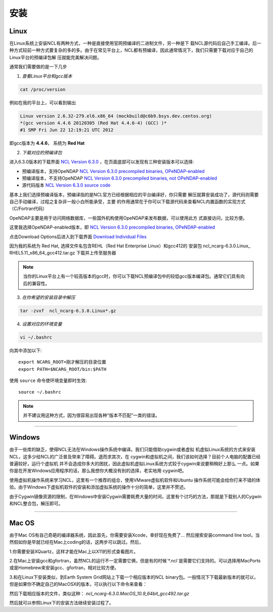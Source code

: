 安装
======

Linux
-----------
在Linux系统上安装NCL有两种方式，一种是直接使用官网预编译的二进制文件，另一种是下
载NCL源代码后自己手工编译。后一种方式较前一种方式要复杂的多的多。由于在常见平台上，NCL都有预编译，因此通常情况下，我们只需要下载对应于自己的Linux平台的预编译包解
压就能完美解决问题。

通常我们需要做的是一下几步

1. *查看Linux平台和gcc版本*

.. code:: sh

    cat /proc/version

例如在我的平台上，可以看到输出

.. code::

    Linux version 2.6.32-279.el6.x86_64 (mockbuild@c6b9.bsys.dev.centos.org)
    *(gcc version 4.4.6 20120305 (Red Hat 4.4.6-4) (GCC) )*
    #1 SMP Fri Jun 22 12:19:21 UTC 2012

即gcc版本为 **4.4.6**， 系统为 **Red Hat**


2. *下载对应的预编译包*

进入6.3.0版本的下载界面 `NCL Version 6.3.0 <https://www.earthsystemgrid.org/dataset/ncl.630.html>`_ ，在页面底部可以发现有三种安装版本可以选择:

- 预编译版本，支持OpeNDAP `NCL Version 6.3.0 precompiled binaries, OPeNDAP-enabled <https://www.earthsystemgrid.org/dataset/ncl.630.0.html>`_

- 预编译版本，不支持OpeNDAP `NCL Version 6.3.0 precompiled binaries, not OPeNDAP-enabled <https://www.earthsystemgrid.org/dataset/ncl.630.1.html>`_

- 源代码版本 `NCL Version 6.3.0 source code <https://www.earthsystemgrid.org/dataset/ncl.630.2.html>`_

基本上我们选择预编译版本，预编译指的是NCL官方已经根据相应的平台编译好，你只需要
解压就算安装成功了，源代码则需要自己手动编译，过程之复杂非一般小白所能承受，主要
的作用通常在于你可以下载源代码来查看NCL内置函数的实现方式（C/Fortran代码）

OpeNDAP主要是用于访问网络数据库，一些国外机构使用OpeNDAP来发布数据，可以使用此方
式直接访问，比较方便。

这里我选择OpeNDAP-enabled版本，即 `NCL Version 6.3.0 precompiled binaries, OPeNDAP-enabled <https://www.earthsystemgrid.org/dataset/ncl.630.0.html>`_

点击Download Options后进入到下载界面 `Download Individual Files <https://www.earthsystemgrid.org/browse/viewCollectionFilesInitial.html?datasetId=e9035f26-cd99-11e4-bb80-00c0f03d5b7c>`_

因为我的系统为 Red Hat, 选择文件名包含REHL（Red Hat Enterprise Linux）和gcc412的
安装包 ncl_​ncarg-​6.​3.​0.​Linux_​RHEL5.​11_​x86_​64_​gcc412.​tar.​gz 
下载并上传至服务器



.. note:: 当你的Linux平台上有一个较高版本的gcc时，你可以下载NCL预编译包中的较低gcc版本编译包。通常它们具有向后的兼容性。

3. *在你希望的安装目录中解压*

.. code:: sh

    tar -zvxf  ncl_ncarg-6.3.0.Linux*.gz

4. *设置对应的环境变量*

.. code:: sh

    vi ~/.bashrc

向其中添加以下::

    export NCARG_ROOT=刚才解压的目录位置
    export PATH=$NCARG_ROOT/bin:$PATH

使用 ``source`` 命令使环境变量即时生效::

    source ~/.bashrc

.. note:: 并不建议用这种方式，因为很容易出现各种“版本不匹配”一类的错误。

_________

Windows
-----------
由于一些库的缺乏，使得NCL无法在Windows操作系统中编译。我们只能借助cygwin或者虚拟
机虚拟Linux系统的方式来安装NCL，这多少给NCL的广泛普及带来了障碍。退而求其次，在
cygwin和虚拟机之间，我们该如何选择？目前个人电脑的配置已经普遍较好，运行个虚拟机
并不会造成你多大的困扰，因此虚拟机虚拟Linux系统方式较于cygwin来说要稍稍好上那么
一点。如果你是在开发Windows应用程序的话，那么我想你大概没有别的选择，老实地用
cygwin吧。

使用虚拟机操作系统来学习NCL，这里有一个推荐的组合，使用VMware虚拟机软件和Ubuntu
操作系统可能会给你打来不错的体验。由于Windows下虚拟机软件的安装和添加虚拟系统的操作十分的简单，这里并不赘述。

由于Cygwin镜像资源的限制，在Windows中安装Cygwin需要耗费大量的时间，这里有个讨巧的方法，那就是下载别人的Cygwin和NCL整合包，解压即可。

_________

Mac OS
-----------
由于Mac OS有自己奇葩的编译器系统，因此首先，你需要安装Xcode，幸好现在免费了...
然后搜索安装command line tool，当然假如你是早就已经在Mac上coding的话，这两步可以跳过。然后，

1.你需要安装XQuartz，这样才能在Mac上以X11的形式查看图片。

2.在Mac上安装gcc和gfortran，虽然NCL的运行不一定需要它俩，但是有的时候`*.ncl`是需要它们支持的。可以选择用MacPorts或是Homebrew来安装gcc、gfortran，相对比较方便。

3.和在Linux下安装类似，到Earth System Grid网站上下载一个相应版本的NCL binary包。一般情况下下载最新版本的就可以，但是如果你不确定自己的MacOSX的版本，可以执行以下命令来查看：

.. code:: sh
    sw_vers -productVersion
    uname -m

然后下载相应版本的文件，类似这种： `ncl_ncarg-6.3.0.MacOS_10.9_64bit_gcc492.tar.gz`

然后就可以参照Linux下的安装方法继续安装过程了。

